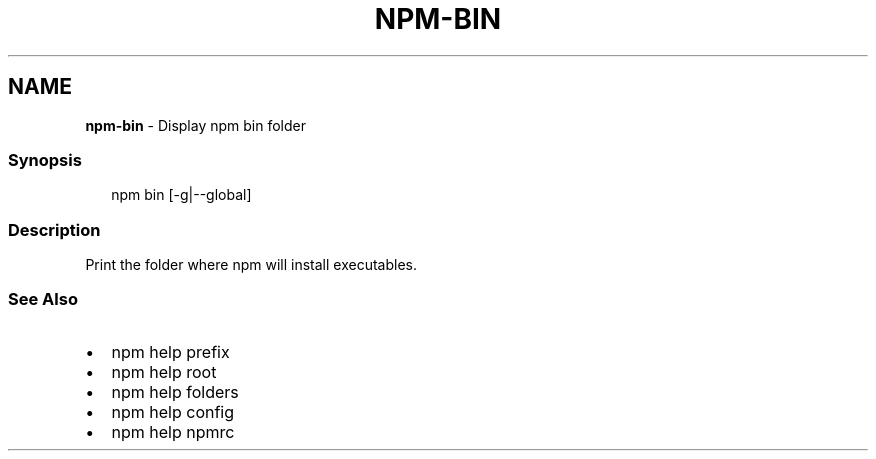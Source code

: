 .TH "NPM\-BIN" "1" "February 2020" "" ""
.SH "NAME"
\fBnpm-bin\fR \- Display npm bin folder
.SS Synopsis
.P
.RS 2
.nf
npm bin [\-g|\-\-global]
.fi
.RE
.SS Description
.P
Print the folder where npm will install executables\.
.SS See Also
.RS 0
.IP \(bu 2
npm help prefix
.IP \(bu 2
npm help root
.IP \(bu 2
npm help folders
.IP \(bu 2
npm help config
.IP \(bu 2
npm help npmrc

.RE
